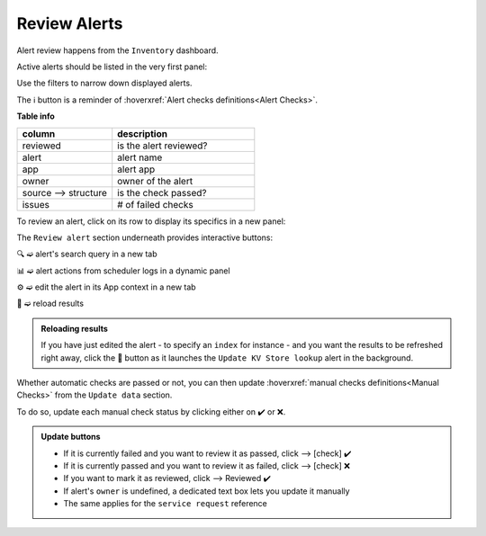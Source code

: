 Review Alerts
-------------

Alert review happens from the ``Inventory`` dashboard.

Active alerts should be listed in the very first panel:

.. image:: img/inventory_panel_1.png
   :align: center
   
Use the filters to narrow down displayed alerts.

The ℹ️ button is a reminder of :hoverxref:`Alert checks definitions<Alert Checks>`.

**Table info**

.. list-table::
   :widths: 40 60
   :header-rows: 1

   * - column
     - description
   * - reviewed
     - is the alert reviewed?
   * - alert
     - alert name
   * - app
     - alert app
   * - owner
     - owner of the alert
   * - source --> structure
     - is the check passed?
   * - issues
     - # of failed checks

To review an alert, click on its row to display its specifics in a new panel:

.. image:: img/inventory_panel_2.png
   :align: center

The ``Review alert`` section underneath provides interactive buttons:

🔍 ➫ alert's search query in a new tab

📊 ➫ alert actions from scheduler logs in a dynamic panel

⚙️ ➫ edit the alert in its App context in a new tab

🚀 ➫ reload results

.. admonition:: Reloading results

   If you have just edited the alert - to specify an ``index`` for instance -
   and you want the results to be refreshed right away, click the 🚀 button as it 
   launches the ``Update KV Store lookup`` alert in the background.

Whether automatic checks are passed or not, you can then update :hoverxref:`manual checks definitions<Manual Checks>` from the ``Update data`` section.

To do so, update each manual check status by clicking either on ✔️ or ❌.

.. admonition:: Update buttons
   
   - If it is currently failed and you want to review it as passed, click --> [check] ✔️
   - If it is currently passed and you want to review it as failed, click --> [check] ❌
   - If you want to mark it as reviewed, click --> Reviewed ✔️
   - If alert's ``owner`` is undefined, a dedicated text box lets you update it manually
   - The same applies for the ``service request`` reference
